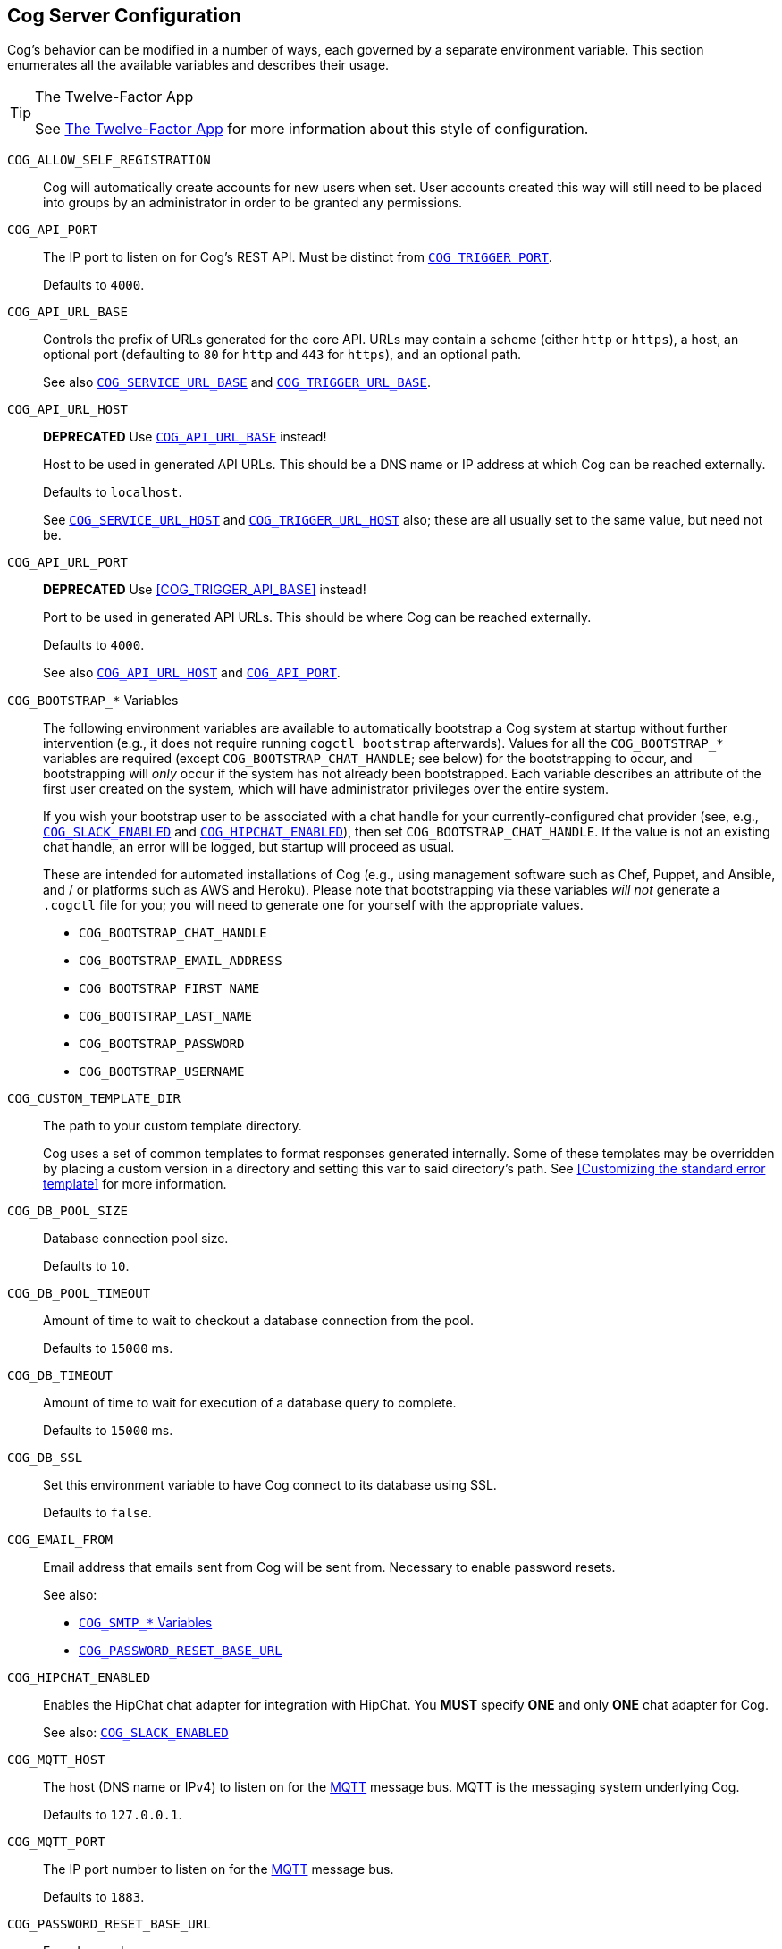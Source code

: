 == Cog Server Configuration

Cog's behavior can be modified in a number of ways, each governed by a separate environment variable. This section enumerates all the available variables and describes their usage.

[TIP]
.The Twelve-Factor App
====
See http://12factor.net[The Twelve-Factor App] for more information about this style of configuration.
====

[[COG_ALLOW_SELF_REGISTRATION]]`COG_ALLOW_SELF_REGISTRATION`::
Cog will automatically create accounts for new users when set. User accounts created this way will still need to be placed into groups by an administrator in order to be granted any permissions.

[[COG_API_PORT]]`COG_API_PORT`::
The IP port to listen on for Cog's REST API. Must be distinct from <<COG_TRIGGER_PORT>>.
+
Defaults to `4000`.

[[COG_API_URL_BASE]]`COG_API_URL_BASE`::
Controls the prefix of URLs generated for the core API. URLs may contain a scheme (either `http` or `https`), a host, an optional port (defaulting to `80` for `http` and `443` for `https`), and an optional path.
+
See also <<COG_SERVICE_URL_BASE>> and <<COG_TRIGGER_URL_BASE>>.

[[COG_API_URL_HOST]]`COG_API_URL_HOST`::
*DEPRECATED* Use <<COG_API_URL_BASE>> instead!
+
Host to be used in generated API URLs. This should be a DNS name or IP address at which Cog can be reached externally.
+
Defaults to `localhost`.
+
See <<COG_SERVICE_URL_HOST>> and <<COG_TRIGGER_URL_HOST>> also; these are all usually set to the same value, but need not be.

[[COG_API_URL_PORT]]`COG_API_URL_PORT`::
*DEPRECATED* Use <<COG_TRIGGER_API_BASE>> instead!
+
Port to be used in generated API URLs. This should be where Cog can be reached externally.
+
Defaults to `4000`.
+
See also <<COG_API_URL_HOST>> and <<COG_API_PORT>>.

[[COG_BOOTSTRAP_VARIABLES]]`COG_BOOTSTRAP_*` Variables::
The following environment variables are available to automatically bootstrap a Cog system at startup without further intervention (e.g., it does not require running `cogctl bootstrap` afterwards). Values for all the `COG_BOOTSTRAP_*` variables are required (except `COG_BOOTSTRAP_CHAT_HANDLE`; see below) for the bootstrapping to occur, and bootstrapping will _only_ occur if the system has not already been bootstrapped. Each variable describes an attribute of the first user created on the system, which will have administrator privileges over the entire system.
+
If you wish your bootstrap user to be associated with a chat handle for your currently-configured chat provider (see, e.g., <<COG_SLACK_ENABLED>> and <<COG_HIPCHAT_ENABLED>>), then set `COG_BOOTSTRAP_CHAT_HANDLE`. If the value is not an existing chat handle, an error will be logged, but startup will proceed as usual.
+
These are intended for automated installations of Cog (e.g., using management software such as Chef, Puppet, and Ansible, and / or platforms such as AWS and Heroku). Please note that bootstrapping via these variables _will not_ generate a `.cogctl` file for you; you will need to generate one for yourself with the appropriate values.
+
*  `COG_BOOTSTRAP_CHAT_HANDLE`
*  `COG_BOOTSTRAP_EMAIL_ADDRESS`
*  `COG_BOOTSTRAP_FIRST_NAME`
*  `COG_BOOTSTRAP_LAST_NAME`
*  `COG_BOOTSTRAP_PASSWORD`
*  `COG_BOOTSTRAP_USERNAME`

[[COG_CUSTOM_TEMPLATE_DIR]]`COG_CUSTOM_TEMPLATE_DIR`::
The path to your custom template directory.
+
Cog uses a set of common templates to format responses generated internally. Some of these templates may be overridden by placing a custom version in a directory and setting this var to said directory's path. See <<Customizing the standard error template>> for more information.

[[COG_DB_POOL_SIZE]]`COG_DB_POOL_SIZE`::
Database connection pool size.
+
Defaults to `10`.

[[COG_DB_POOL_TIMEOUT]]`COG_DB_POOL_TIMEOUT`::
Amount of time to wait to checkout a database connection from the pool.
+
Defaults to `15000` ms.

[[COG_DB_TIMEOUT]]`COG_DB_TIMEOUT`::
Amount of time to wait for execution of a database query to complete.
+
Defaults to `15000` ms.

[[COG_DB_SSL]]`COG_DB_SSL`::
Set this environment variable to have Cog connect to its database using SSL.
+
Defaults to `false`.

[[COG_EMAIL_FROM]]`COG_EMAIL_FROM`::
Email address that emails sent from Cog will be sent from. Necessary to enable password resets.
// TODO: This had a link to "password resets" in Readme.io
+
See also:
+
*  <<COG_SMTP_VARIABLES>>
*  <<COG_PASSWORD_RESET_BASE_URL>>


[[COG_HIPCHAT_ENABLED]]`COG_HIPCHAT_ENABLED`::
Enables the HipChat chat adapter for integration with HipChat. You **MUST** specify **ONE** and only **ONE** chat adapter for Cog.
+
See also: <<COG_SLACK_ENABLED>>

[[COG_MQTT_HOST]]`COG_MQTT_HOST`::
The host (DNS name or IPv4) to listen on for the https://mqtt.org[MQTT] message bus. MQTT is the messaging system underlying Cog.
+
Defaults to `127.0.0.1`.
+

[[COG_MQTT_PORT]]`COG_MQTT_PORT`::
The IP port number to listen on for the https://mqtt.org[MQTT] message bus.
+
Defaults to `1883`.

[[COG_PASSWORD_RESET_BASE_URL]]`COG_PASSWORD_RESET_BASE_URL`::
For advanced users
+
Optional variable set when configuring password resets. If set Cog will send this link with a token appended as a query string, `?token=token`, in the password reset email. This is useful if you want to provide a custom ui for resetting passwords.
+
See also:
+
* <<COG_EMAIL_FROM>>
* <<COG_SMTP_VARIABLES>>

[[COG_SERVICE_URL_BASE]]`COG_SERVICE_URL_BASE`::
Controls the prefix of URLs generated for services. URLs may contain a scheme (either `http` or `https`), a host, an optional port (defaulting to `80` for `http` and `443` for `https`), and an optional path.
+
See also <<COG_API_URL_BASE>> and <<COG_TRIGGER_URL_BASE>>.

[[COG_SERVICE_URL_HOST]]`COG_SERVICE_URL_HOST`::
*DEPRECATED* Use <<COG_SERVICE_URL_BASE>> instead!
+
Host to be used in generated service URLs. This should be a DNS name or IP address at which Cog can be reached externally.
+
Defaults to `localhost`.
+
See <<COG_API_URL_HOST>> and <<COG_TRIGGER_URL_HOST>> also; these are all usually set to the same value, but need not be.

[[COG_SERVICE_URL_PORT]]`COG_SERVICE_URL_PORT`::
*DEPRECATED* Use <<COG_SERVICE_URL_BASE>> instead!
+
Port to be used in generated service URLs. This should be where Cog can be reached externally.
+
Defaults to `4002`.
+
See also <<COG_SERVICE_URL_HOST>> and <<COG_SERVICE_PORT>>.

[[COG_SLACK_ENABLED]]`COG_SLACK_ENABLED`::
Enabled the Slack chat adapter for integration with Slack. You **MUST** specify **ONE** and only **ONE** chat adapter for Cog.
+
See also: <<COG_HIPCHAT_ENABLED>>

[[COG_SMTP_VARIABLES]]`COG_SMTP_*` Variables::
You may optionally configure email support via SMTP for Cog. Currently Cog only sends emails for password resets], but there may be additional features that require email in the future.
// TODO: This had a link to "password resets" in Readme.io
+
*  `COG_SMTP_SERVER`
*  `COG_SMTP_PORT`
*  `COG_SMTP_USERNAME`
*  `COG_SMTP_PASSWORD`
*  `COG_SMTP_SSL` (Defaults to `false`)
*  `COG_SMTP_RETRIES` (Defaults to 1)
+
See also:
+
*  <<COG_EMAIL_FROM>>
*  <<COG_PASSWORD_RESET_BASE_URL>>

[[COG_TELEMETRY]]`COG_TELEMETRY`::
Whether or not Cog should send an event to the Operable telemetry service when it starts. This event contains a unique identifier (based on the SHA256 of the UUID for your operable bundle), the Cog version number, and the Elixir mix environment (:prod, :dev, etc) that Cog is running under. Set this value to `false` to disable this event from being sent.
+
Defaults to `true`.

[[COG_TRIGGER_PORT]]`COG_TRIGGER_PORT`::
The IP port to listen on for invocation of triggers. Must be distinct from <<COG_API_PORT>>.
// TODO: See [Invoking A Trigger](doc:triggers#invoking-a-trigger) for more details.
+
Defaults to `4001`.

[[COG_TRIGGER_TIMEOUT_BUFFER]]`COG_TRIGGER_TIMEOUT_BUFFER`::
Triggers have a configurable timeout, but it is defined from the HTTP requestor's perspective. In order to satisfy this, we build in a buffer to account for network round tripping, Cog processing, etc.
// TODO: This had a link to "trigger timeouts" in Readme.io
+
Defaults to `2` seconds.

[[COG_TRIGGER_URL_BASE]]`COG_TRIGGER_URL_BASE`::
Controls the prefix of URLs generated for triggers. URLs may contain a scheme (either `http` or `https`), a host, an optional port (defaulting to `80` for `http` and `443` for `https`), and an optional path.
+
See also <<COG_API_URL_BASE>> and <<COG_SERVICE_URL_BASE>>.

[[COG_TRIGGER_URL_HOST]]`COG_TRIGGER_URL_HOST`::
*DEPRECATED* Use <<COG_TRIGGER_URL_BASE>> instead!
+
Host to be used in generated trigger invocation URLs. This should be a DNS name or IP address at which Cog can be reached externally.
+
Defaults to `localhost`.
+
See <<COG_API_URL_HOST>> and <<COG_SERVICE_URL_HOST>> also; these are all usually set to the same value, but need not be.

[[COG_TRIGGER_URL_PORT]]`COG_TRIGGER_URL_PORT`::
*DEPRECATED* Use <<COG_TRIGGER_URL_BASE>> instead!
+
Port to be used in generated trigger invocation URLs. This should be where Cog can be reached externally.
+
Defaults to `4001`.
+
See also <<COG_TRIGGER_URL_HOST>> and <<COG_TRIGGER_PORT>>.

[[DATABASE_URL]]`DATABASE_URL`::
The URL at which Cog may access its PostgreSQL database. Cog uses the https://hexdocs.pm/ecto/Ecto.Repo.html[Ecto] library, and the URL takes the form of:
+
```
ecto://$POSTGRES_USER:$POSTGRES_PASSWORD@$DB_HOST:$DB_PORT/$DB_NAME
```
+
See also:
+
* <<POSTGRES_USER>>
* <<POSTGRES_PASSWORD>>

[[ENABLE_SPOKEN_COMMANDS]]`ENABLE_SPOKEN_COMMANDS`::
If `true`, allows Cog to respond to commands prefixed with `!` instead of only via direct mentions.
+
Compare

    !help
+
with

    @clever_bot_name help
+
Defaults to `true`.

[[HIPCHAT_API_TOKEN]]`HIPCHAT_API_TOKEN`::
Token for HipChat's V2 REST API. The token must have the following scopes: Send Message, Send Notification, View Group, View Messages, View Room.

[[HIPCHAT_JABBER_ID]]`HIPCHAT_JABBER_ID`::
The Jabber ID, also called a `jid`, assigned to the bot's HipChat account.

[[HIPCHAT_JABBER_PASSWORD]]`HIPCHAT_JABBER_PASSWORD`::
The password assigned to the bot's HipChat account.

[[HIPCHAT_NICKNAME]]`HIPCHAT_NICKNAME`::
The mention name assigned to the bot's HipChat account. The name can be found on the bot account's profile page.

All of the above settings can be found on the HipChat account details page. To view this page for your bot's account simply log in to HipChat's site using your bot credentials and then open `https://<organization name>.hipchat.com/account` where `<organization name>` is the name of your HipChat organization.

[[HIPCHAT_API_ROOT]]`HIPCHAT_API_ROOT`::
The root URL of HipChat's V2 REST API. Defaults to https://api.hipchat.com/v2.

[[HIPCHAT_CHAT_HOST]]`HIPCHAT_CHAT_HOST`::
The host name of HipChat's XMPP API. Defaults to `chat.hipchat.com`.

[[HIPCHAT_CONF_HOST]]`HIPCHAT_CONF_HOST`::
The host name of HipChat's XMPP multi-user room service. Defaults to `conf.hipchat.com`.

[[POSTGRES_PASSWORD]]`POSTGRES_PASSWORD`::
The password for connecting to Cog's PostgreSQL database.
+
See also:
+
* <<DATABASE_URL>>
* <<POSTGRES_USER>>

[[POSTGRES_USER]]`POSTGRES_USER`::
The user to connect to Cog's PostgreSQL database.
+
See also:
+
* <<DATABASE_URL>>
* <<POSTGRES_PASSWORD>>

[[SLACK_API_TOKEN]]`SLACK_API_TOKEN`::
Real-Time Messaging (RTM) API token used to connect to Slack. To obtain one, go to `https://<your_slack-team>.slack.com/apps/manage/custom-integrations` and click on `Bots`.
+
It _must_ be an RTM API token; a token for the REST API will _not_ work.
